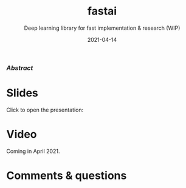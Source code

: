 #+title: fastai
#+subtitle: Deep learning library for fast implementation & research (WIP)
#+slug: fastai
#+date: 2021-04-14
#+place: 60 min live webinar

*** /Abstract/

#+BEGIN_definition

#+END_definition

* Slides

Click to open the presentation:

#+BEGIN_export html
<a href="https://westgrid-slides.netlify.app/fastai/#/"><p align="center"><img src="/img/fastai_slides.png" title="" width="100%" style="border-style: solid; border-width: 1.5px 1.5px 0 2px; border-color: black"/></p></a>
#+END_export

* Video

Coming in April 2021.

* Comments & questions
